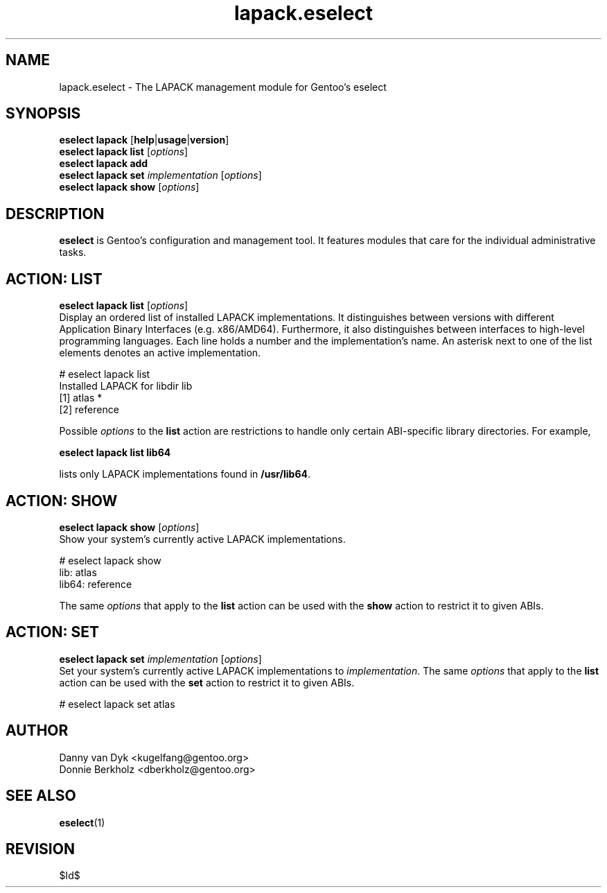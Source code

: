.\" Copyright 2006-2009 Gentoo Foundation
.\" Distributed under the terms of the GNU General Public License v2
.\" $Id$
.\"
.TH lapack.eselect 5 "May 2009" "Gentoo Linux" eselect
.SH NAME
lapack.eselect \- The LAPACK management module for Gentoo's eselect
.SH SYNOPSIS
.B eselect lapack
.RB [ help | usage | version ]
.br
.B eselect lapack list
.RI [ options ]
.br
.B eselect lapack add
.br
.B eselect lapack set
.I implementation
.RI [ options ]
.br
.B eselect lapack show
.RI [ options ]
.SH DESCRIPTION
.B eselect
is Gentoo's configuration and management tool.  It features modules
that care for the individual administrative tasks.
.SH ACTION: LIST
.B eselect lapack list
.RI [ options ]
.br
Display an ordered list of installed LAPACK implementations.
It distinguishes between versions with different Application Binary
Interfaces (e.g. x86/AMD64).  Furthermore, it also distinguishes
between interfaces to high-level programming languages.  Each line
holds a number and the implementation's name.  An asterisk next to one
of the list elements denotes an active implementation.

# eselect lapack list
.br
Installed LAPACK for libdir lib
.br
  [1]   atlas *
  [2]   reference

Possible
.I options
to the
.B list
action are restrictions to handle only certain ABI\-specific library
directories. For example,

.B eselect lapack list lib64

lists only LAPACK implementations found in
.BR /usr/lib64 .

.SH ACTION: SHOW
.B eselect lapack show
.RI [ options ]
.br
Show your system's currently active LAPACK implementations.

# eselect lapack show
.br
lib: atlas
.br
lib64: reference

The same
.I options
that apply to the
.B list
action can be used with the
.B show
action to restrict it to given ABIs.
.SH ACTION: SET
.B eselect lapack set
.I implementation
.RI [ options ]
.br
Set your system's currently active LAPACK implementations to
.IR implementation .
The same
.I options
that apply to the
.B list
action can be used with the
.B set
action to restrict it to given ABIs.

# eselect lapack set atlas
.SH AUTHOR
Danny van Dyk <kugelfang@gentoo.org>
.br
Donnie Berkholz <dberkholz@gentoo.org>
.SH SEE ALSO
.BR eselect (1)
.SH REVISION
$Id$
